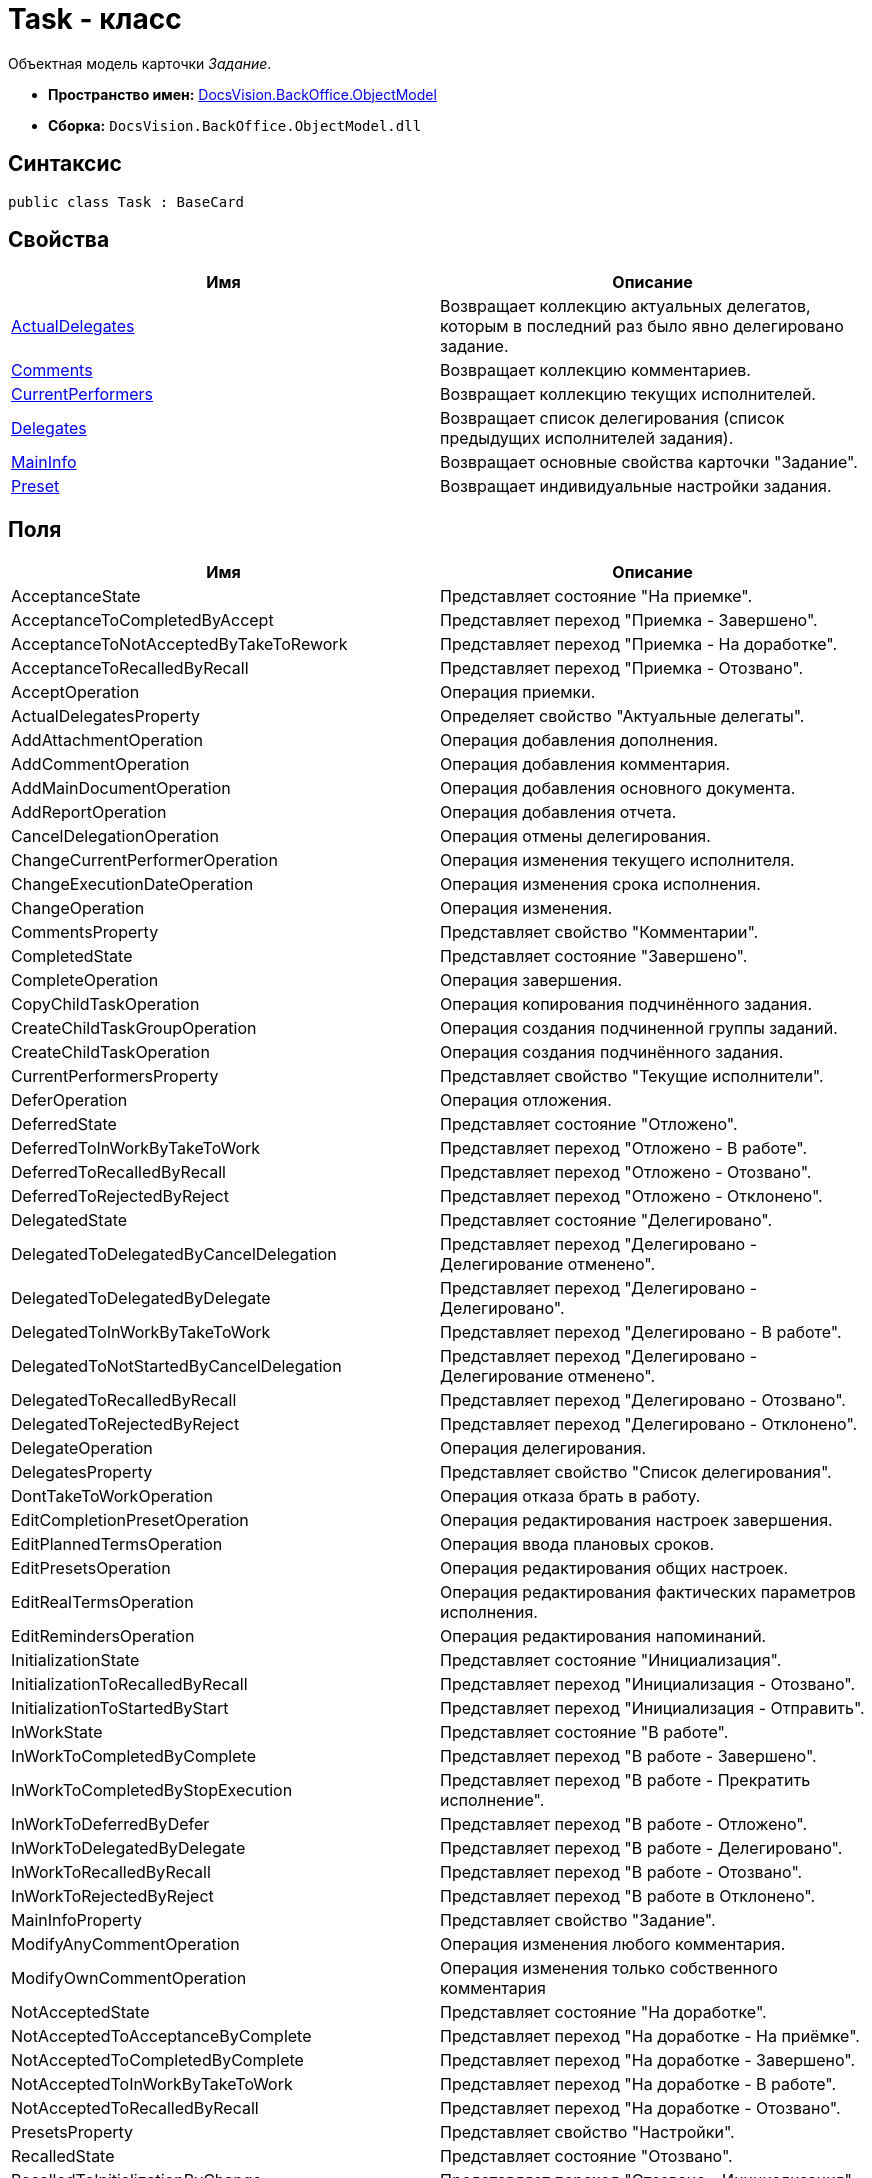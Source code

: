 = Task - класс

Объектная модель карточки _Задание_.

* *Пространство имен:* xref:api/DocsVision/Platform/ObjectModel/ObjectModel_NS.adoc[DocsVision.BackOffice.ObjectModel]
* *Сборка:* `DocsVision.BackOffice.ObjectModel.dll`

== Синтаксис

[source,csharp]
----
public class Task : BaseCard
----

== Свойства

[cols=",",options="header"]
|===
|Имя |Описание
|xref:api/DocsVision/BackOffice/ObjectModel/Task.ActualDelegates_PR.adoc[ActualDelegates] |Возвращает коллекцию актуальных делегатов, которым в последний раз было явно делегировано задание.
|xref:api/DocsVision/BackOffice/ObjectModel/Task.Comments_PR.adoc[Comments] |Возвращает коллекцию комментариев.
|xref:api/DocsVision/BackOffice/ObjectModel/Task.CurrentPerformers_PR.adoc[CurrentPerformers] |Возвращает коллекцию текущих исполнителей.
|xref:api/DocsVision/BackOffice/ObjectModel/Task.Delegates_PR.adoc[Delegates] |Возвращает список делегирования (список предыдущих исполнителей задания).
|xref:api/DocsVision/BackOffice/ObjectModel/Task.MainInfo_PR.adoc[MainInfo] |Возвращает основные свойства карточки "Задание".
|xref:api/DocsVision/BackOffice/ObjectModel/Task.Preset_PR.adoc[Preset] |Возвращает индивидуальные настройки задания.
|===

== Поля

[cols=",",options="header"]
|===
|Имя |Описание
|AcceptanceState |Представляет состояние "На приемке".
|AcceptanceToCompletedByAccept |Представляет переход "Приемка - Завершено".
|AcceptanceToNotAcceptedByTakeToRework |Представляет переход "Приемка - На доработке".
|AcceptanceToRecalledByRecall |Представляет переход "Приемка - Отозвано".
|AcceptOperation |Операция приемки.
|ActualDelegatesProperty |Определяет свойство "Актуальные делегаты".
|AddAttachmentOperation |Операция добавления дополнения.
|AddCommentOperation |Операция добавления комментария.
|AddMainDocumentOperation |Операция добавления основного документа.
|AddReportOperation |Операция добавления отчета.
|CancelDelegationOperation |Операция отмены делегирования.
|ChangeCurrentPerformerOperation |Операция изменения текущего исполнителя.
|ChangeExecutionDateOperation |Операция изменения срока исполнения.
|ChangeOperation |Операция изменения.
|CommentsProperty |Представляет свойство "Комментарии".
|CompletedState |Представляет состояние "Завершено".
|CompleteOperation |Операция завершения.
|CopyChildTaskOperation |Операция копирования подчинённого задания.
|CreateChildTaskGroupOperation |Операция создания подчиненной группы заданий.
|CreateChildTaskOperation |Операция создания подчинённого задания.
|CurrentPerformersProperty |Представляет свойство "Текущие исполнители".
|DeferOperation |Операция отложения.
|DeferredState |Представляет состояние "Отложено".
|DeferredToInWorkByTakeToWork |Представляет переход "Отложено - В работе".
|DeferredToRecalledByRecall |Представляет переход "Отложено - Отозвано".
|DeferredToRejectedByReject |Представляет переход "Отложено - Отклонено".
|DelegatedState |Представляет состояние "Делегировано".
|DelegatedToDelegatedByCancelDelegation |Представляет переход "Делегировано - Делегирование отменено".
|DelegatedToDelegatedByDelegate |Представляет переход "Делегировано - Делегировано".
|DelegatedToInWorkByTakeToWork |Представляет переход "Делегировано - В работе".
|DelegatedToNotStartedByCancelDelegation |Представляет переход "Делегировано - Делегирование отменено".
|DelegatedToRecalledByRecall |Представляет переход "Делегировано - Отозвано".
|DelegatedToRejectedByReject |Представляет переход "Делегировано - Отклонено".
|DelegateOperation |Операция делегирования.
|DelegatesProperty |Представляет свойство "Список делегирования".
|DontTakeToWorkOperation |Операция отказа брать в работу.
|EditCompletionPresetOperation |Операция редактирования настроек завершения.
|EditPlannedTermsOperation |Операция ввода плановых сроков.
|EditPresetsOperation |Операция редактирования общих настроек.
|EditRealTermsOperation |Операция редактирования фактических параметров исполнения.
|EditRemindersOperation |Операция редактирования напоминаний.
|InitializationState |Представляет состояние "Инициализация".
|InitializationToRecalledByRecall |Представляет переход "Инициализация - Отозвано".
|InitializationToStartedByStart |Представляет переход "Инициализация - Отправить".
|InWorkState |Представляет состояние "В работе".
|InWorkToCompletedByComplete |Представляет переход "В работе - Завершено".
|InWorkToCompletedByStopExecution |Представляет переход "В работе - Прекратить исполнение".
|InWorkToDeferredByDefer |Представляет переход "В работе - Отложено".
|InWorkToDelegatedByDelegate |Представляет переход "В работе - Делегировано".
|InWorkToRecalledByRecall |Представляет переход "В работе - Отозвано".
|InWorkToRejectedByReject |Представляет переход "В работе в Отклонено".
|MainInfoProperty |Представляет свойство "Задание".
|ModifyAnyCommentOperation |Операция изменения любого комментария.
|ModifyOwnCommentOperation |Операция изменения только собственного комментария
|NotAcceptedState |Представляет состояние "На доработке".
|NotAcceptedToAcceptanceByComplete |Представляет переход "На доработке - На приёмке".
|NotAcceptedToCompletedByComplete |Представляет переход "На доработке - Завершено".
|NotAcceptedToInWorkByTakeToWork |Представляет переход "На доработке - В работе".
|NotAcceptedToRecalledByRecall |Представляет переход "На доработке - Отозвано".
|PresetsProperty |Представляет свойство "Настройки".
|RecalledState |Представляет состояние "Отозвано".
|RecalledToInitializationByChange |Представляет переход "Отозвано - Инициализация".
|RecallOperation |Операция отзыва.
|RejectedState |Представляет состояние "Отклонено".
|RejectedToInitializationByChange |Представляет переход "Отклонено - Инициализация".
|RejectedToInWorkByTakeToWork |Представляет переход "Отклонено - В работе".
|RejectedToRecalledByRecall |Представляет переход "Отклонено - Отозвано".
|RejectOperation |Операция отклонения.
|RemoveAttachmentOperation |Операция удаления дополнения.
|RemoveChildTaskGroupOperation |Операция удаления подчиненной группы заданий.
|RemoveChildTaskOperation |Операция удаления подчинённого задания.
|RemoveMainDocumentOperation |Операция удаления основного документа.
|RemoveReportOperation |Операция удаления отчета.
|ReturnFromTheDelegationState |Представляет состояние "Возврат с делегирования".
|ReturnFromTheDelegationToAcceptanceByComplete |Представляет переход "Возврат с делегирования - На приемке".
|ReturnFromTheDelegationToCompletedByComplete |Представляет переход "Возврат с делегирования - Завершено".
|ReturnFromTheDelegationToInWorkByTakeToWork |Представляет переход "Возврат с делегирования - В работе".
|ReturnFromTheDelegationToRecalledByRecall |Представляет переход "Возврат с делегирования - Отозвано".
|SelectPerformerOperation |Операция выбора исполнителя.
|SetAuthorOperation |Операция редактирования автора.
|SetContentOperation |Операция редактирования содержания.
|SetControllerOperation |Операция редактирования контролера.
|SetPriorityOperation |Операция установки важности.
|StartedState |Представляет состояние "Начато".
|StopExecutionOperation |Операция прекращения исполнения.
|TakeToReworkOperation |Операция отправки на доработку.
|TakeToWorkOperation |Операция приемки в работу.
|===

== Примеры

Ниже приведен пример создания задания, у которого запрещено ручное делегирование. После создания, задание отправляется исполнителю

[source,csharp]
----
//Инициализация контекста объектов

//получение необходимых сервисов
ITaskService taskService = objectContext.GetService<ITaskService>();
IStaffService staffService = objectContext.GetService<IStaffService>();
ILogService iLogService = objectContext.GetService<ILogService>();
IStateService stateService = objectContext.GetService<IStateService>();
    
//получение вид задания
KindsCardKind kindsCardKind = objectContext.GetObject<KindsCardKind>(new Guid("00000000-0000-0000-0000-000000000000"));

//создание задания
Task task = taskService.CreateTask(kindsCardKind);

//Инициализация задания: заполняется поле автор и настройки вида
taskService.InitializeDefaults(task);

//повышенный приоритет
task.MainInfo.Priority = TaskPriority.High;
task.MainInfo.Content = "Разобрать входящие документы";
task.MainInfo.Name = "Важное задание";

//запрет ручного делегирования
task.Preset.AllowDelegateManual = false;

//добавление исполнителей (текущий пользователь)
taskService.AddSelectedPerformer(task.MainInfo, staffService.GetCurrentEmployee());

//сохранение - для возможности получения данных карточки
objectContext.SaveObject<Task>(task);

//получение данных карточки
CardData cardData = userSession.CardManager.GetCardData(objectContext.GetObjectRef<Task>(task).Id);
task.Description = baseCardService.GenerateDigest(task, cardData, "Важное задание");

//добавление события в журнал
iLogService.AddLogMessage(task, Task.CreateCardOperation, "Карточка создана");
objectContext.AcceptChanges();

//запуск задания, и смена статуса
taskService.StartTask(task);
StatesStateMachineBranch state = stateService.FindBranchByBuiltIn(Task.InitializationToStartedByStart, task.SystemInfo.State);
stateService.ChangeState(task, state);
objectContext.AcceptChanges();
----


